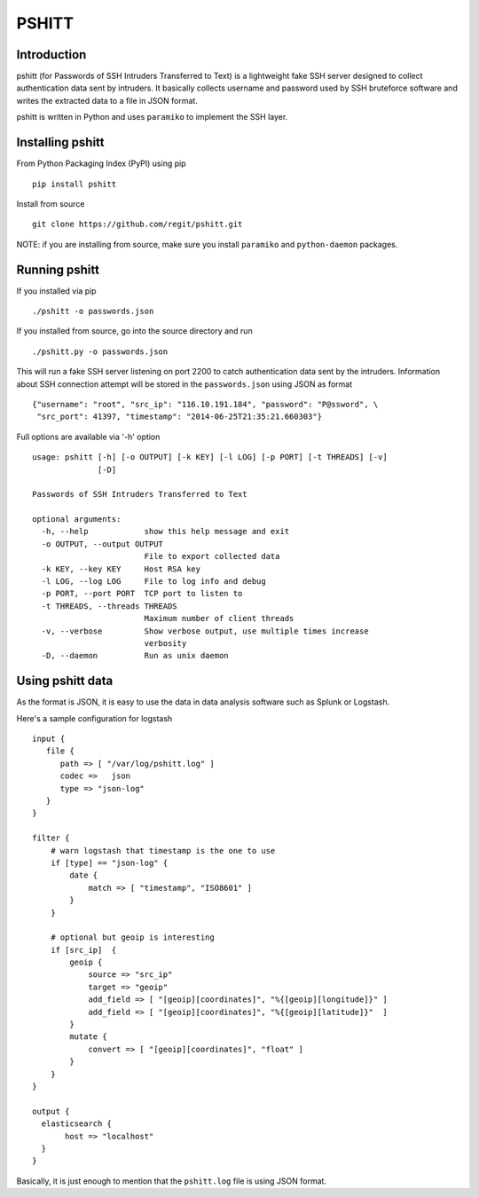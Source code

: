 ======
PSHITT
======

Introduction
============

pshitt (for Passwords of SSH Intruders Transferred to Text) is a lightweight
fake SSH server designed to collect authentication data sent by intruders.
It basically collects username and password used by SSH bruteforce software
and writes the extracted data to a file in JSON format.

pshitt is written in Python and uses ``paramiko`` to implement the SSH layer.

Installing pshitt
=================

From Python Packaging Index (PyPI) using pip ::

  pip install pshitt

Install from source ::

  git clone https://github.com/regit/pshitt.git

NOTE: if you are installing from source, make sure you install ``paramiko``
and ``python-daemon`` packages.

Running pshitt
==============

If you installed via pip ::

  ./pshitt -o passwords.json

If you installed from source, go into the source directory and run ::

 ./pshitt.py -o passwords.json

This will run a fake SSH server listening on port 2200 to catch authentication
data sent by the intruders. Information about SSH connection attempt will be
stored in the ``passwords.json`` using JSON as format ::

 {"username": "root", "src_ip": "116.10.191.184", "password": "P@ssword", \
  "src_port": 41397, "timestamp": "2014-06-25T21:35:21.660303"}

Full options are available via '-h' option ::

 usage: pshitt [-h] [-o OUTPUT] [-k KEY] [-l LOG] [-p PORT] [-t THREADS] [-v]
               [-D]
 
 Passwords of SSH Intruders Transferred to Text
 
 optional arguments:
   -h, --help            show this help message and exit
   -o OUTPUT, --output OUTPUT
                         File to export collected data
   -k KEY, --key KEY     Host RSA key
   -l LOG, --log LOG     File to log info and debug
   -p PORT, --port PORT  TCP port to listen to
   -t THREADS, --threads THREADS
                         Maximum number of client threads
   -v, --verbose         Show verbose output, use multiple times increase
                         verbosity
   -D, --daemon          Run as unix daemon

Using pshitt data
=================

As the format is JSON, it is easy to use the data in data analysis
software such as Splunk or Logstash.

Here's a sample configuration for logstash ::

 input {
    file {
       path => [ "/var/log/pshitt.log" ]
       codec =>   json
       type => "json-log"
    }
 }

 filter {
     # warn logstash that timestamp is the one to use
     if [type] == "json-log" {
         date {
             match => [ "timestamp", "ISO8601" ]
         }
     }

     # optional but geoip is interesting
     if [src_ip]  {
         geoip {
             source => "src_ip"
             target => "geoip"
             add_field => [ "[geoip][coordinates]", "%{[geoip][longitude]}" ]
             add_field => [ "[geoip][coordinates]", "%{[geoip][latitude]}"  ]
         }
         mutate {
             convert => [ "[geoip][coordinates]", "float" ]
         }
     }
 }

 output {
   elasticsearch {
        host => "localhost"
   }
 }

Basically, it is just enough to mention that the ``pshitt.log`` file is
using JSON format.
